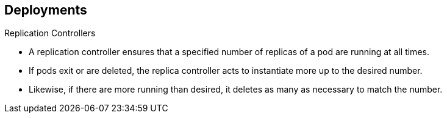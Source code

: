 == Deployments
:noaudio:

.Replication Controllers

* A replication controller ensures that a specified number of replicas of a pod
are running at all times.
* If pods exit or are deleted, the replica controller acts to instantiate more
up to the desired number.
* Likewise, if there are more running than desired, it deletes as many as necessary to match the number.


ifdef::showscript[]
=== Transcript
endif::showscript[]

